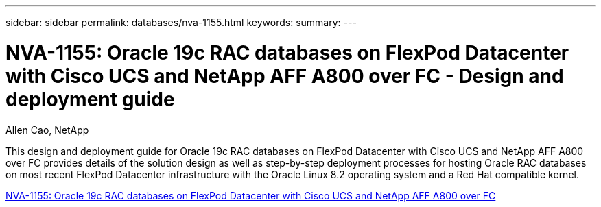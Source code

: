 ---
sidebar: sidebar
permalink: databases/nva-1155.html
keywords: 
summary: 
---

= NVA-1155: Oracle 19c RAC databases on FlexPod Datacenter with Cisco UCS and NetApp AFF A800 over FC - Design and deployment guide
:hardbreaks:
:nofooter:
:icons: font
:linkattrs:
:imagesdir: ../media/

Allen Cao, NetApp

[.lead]
This design and deployment guide for Oracle 19c RAC databases on FlexPod Datacenter with Cisco UCS and NetApp AFF A800 over FC provides details of the solution design as well as step-by-step deployment processes for hosting Oracle RAC databases on most recent FlexPod Datacenter infrastructure with the Oracle Linux 8.2 operating system and a Red Hat compatible kernel.
 
link:https://www.netapp.com/pdf.html?item=/media/25782-nva-1155.pdf[NVA-1155: Oracle 19c RAC databases on FlexPod Datacenter with Cisco UCS and NetApp AFF A800 over FC^]